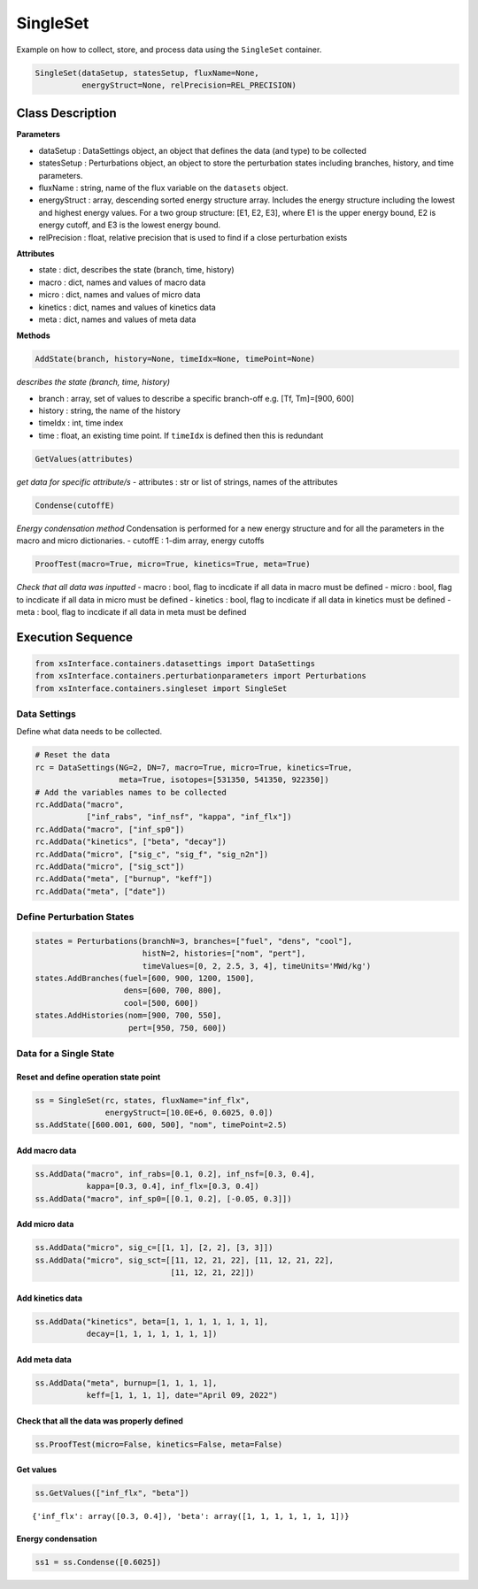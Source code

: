 .. _singleset_example:

SingleSet
=========

Example on how to collect, store, and process data using the
``SingleSet`` container.

.. code:: python

   SingleSet(dataSetup, statesSetup, fluxName=None,
             energyStruct=None, relPrecision=REL_PRECISION)

Class Description
-----------------

**Parameters**

-  dataSetup : DataSettings object, an object that defines the data (and
   type) to be collected
-  statesSetup : Perturbations object, an object to store the
   perturbation states including branches, history, and time parameters.
-  fluxName : string, name of the flux variable on the ``datasets``
   object.
-  energyStruct : array, descending sorted energy structure array.
   Includes the energy structure including the lowest and highest energy
   values. For a two group structure: [E1, E2, E3], where E1 is the
   upper energy bound, E2 is energy cutoff, and E3 is the lowest energy
   bound.
-  relPrecision : float, relative precision that is used to find if a
   close perturbation exists

**Attributes**

-  state : dict, describes the state (branch, time, history)
-  macro : dict, names and values of macro data
-  micro : dict, names and values of micro data
-  kinetics : dict, names and values of kinetics data
-  meta : dict, names and values of meta data

**Methods**

.. code:: python

       AddState(branch, history=None, timeIdx=None, timePoint=None)

*describes the state (branch, time, history)*

-  branch : array, set of values to describe a specific branch-off
   e.g. [Tf, Tm]=[900, 600]
-  history : string, the name of the history
-  timeIdx : int, time index
-  time : float, an existing time point. If ``timeIdx`` is defined
   then this is redundant

.. code:: python

       GetValues(attributes)

*get data for specific attribute/s* - attributes : str or list of
strings, names of the attributes

.. code:: python

       Condense(cutoffE)

*Energy condensation method*\  Condensation is performed for a new
energy structure and for all the parameters in the macro and micro
dictionaries. - cutoffE : 1-dim array, energy cutoffs

.. code:: python

       ProofTest(macro=True, micro=True, kinetics=True, meta=True)

*Check that all data was inputted*\  - macro : bool, flag to incdicate
if all data in macro must be defined - micro : bool, flag to incdicate
if all data in micro must be defined - kinetics : bool, flag to
incdicate if all data in kinetics must be defined - meta : bool, flag to
incdicate if all data in meta must be defined

Execution Sequence
------------------

.. code:: 

    from xsInterface.containers.datasettings import DataSettings
    from xsInterface.containers.perturbationparameters import Perturbations
    from xsInterface.containers.singleset import SingleSet

**Data Settings**
~~~~~~~~~~~~~~~~~

Define what data needs to be collected.

.. code:: 

    # Reset the data
    rc = DataSettings(NG=2, DN=7, macro=True, micro=True, kinetics=True,
                      meta=True, isotopes=[531350, 541350, 922350])
    # Add the variables names to be collected
    rc.AddData("macro",
               ["inf_rabs", "inf_nsf", "kappa", "inf_flx"])
    rc.AddData("macro", ["inf_sp0"])
    rc.AddData("kinetics", ["beta", "decay"])
    rc.AddData("micro", ["sig_c", "sig_f", "sig_n2n"])
    rc.AddData("micro", ["sig_sct"])
    rc.AddData("meta", ["burnup", "keff"])
    rc.AddData("meta", ["date"])

Define Perturbation States
~~~~~~~~~~~~~~~~~~~~~~~~~~

.. code:: 

    states = Perturbations(branchN=3, branches=["fuel", "dens", "cool"],
                           histN=2, histories=["nom", "pert"],
                           timeValues=[0, 2, 2.5, 3, 4], timeUnits='MWd/kg')
    states.AddBranches(fuel=[600, 900, 1200, 1500],
                       dens=[600, 700, 800],
                       cool=[500, 600])
    states.AddHistories(nom=[900, 700, 550],
                        pert=[950, 750, 600])

Data for a Single State
~~~~~~~~~~~~~~~~~~~~~~~

Reset and define operation state point
^^^^^^^^^^^^^^^^^^^^^^^^^^^^^^^^^^^^^^

.. code:: 

    ss = SingleSet(rc, states, fluxName="inf_flx",
                   energyStruct=[10.0E+6, 0.6025, 0.0])
    ss.AddState([600.001, 600, 500], "nom", timePoint=2.5)

Add macro data
^^^^^^^^^^^^^^

.. code:: 

    ss.AddData("macro", inf_rabs=[0.1, 0.2], inf_nsf=[0.3, 0.4],
               kappa=[0.3, 0.4], inf_flx=[0.3, 0.4])
    ss.AddData("macro", inf_sp0=[[0.1, 0.2], [-0.05, 0.3]])

Add micro data
^^^^^^^^^^^^^^

.. code:: 

    ss.AddData("micro", sig_c=[[1, 1], [2, 2], [3, 3]])
    ss.AddData("micro", sig_sct=[[11, 12, 21, 22], [11, 12, 21, 22],
                                 [11, 12, 21, 22]])

Add kinetics data
^^^^^^^^^^^^^^^^^

.. code:: 

    ss.AddData("kinetics", beta=[1, 1, 1, 1, 1, 1, 1],
               decay=[1, 1, 1, 1, 1, 1, 1])

Add meta data
^^^^^^^^^^^^^

.. code:: 

    ss.AddData("meta", burnup=[1, 1, 1, 1],
               keff=[1, 1, 1, 1], date="April 09, 2022")

Check that all the data was properly defined
^^^^^^^^^^^^^^^^^^^^^^^^^^^^^^^^^^^^^^^^^^^^

.. code:: 

    ss.ProofTest(micro=False, kinetics=False, meta=False)

Get values
^^^^^^^^^^

.. code:: 

    ss.GetValues(["inf_flx", "beta"])




.. parsed-literal::

    {'inf_flx': array([0.3, 0.4]), 'beta': array([1, 1, 1, 1, 1, 1, 1])}



Energy condensation
^^^^^^^^^^^^^^^^^^^

.. code:: 

    ss1 = ss.Condense([0.6025])

